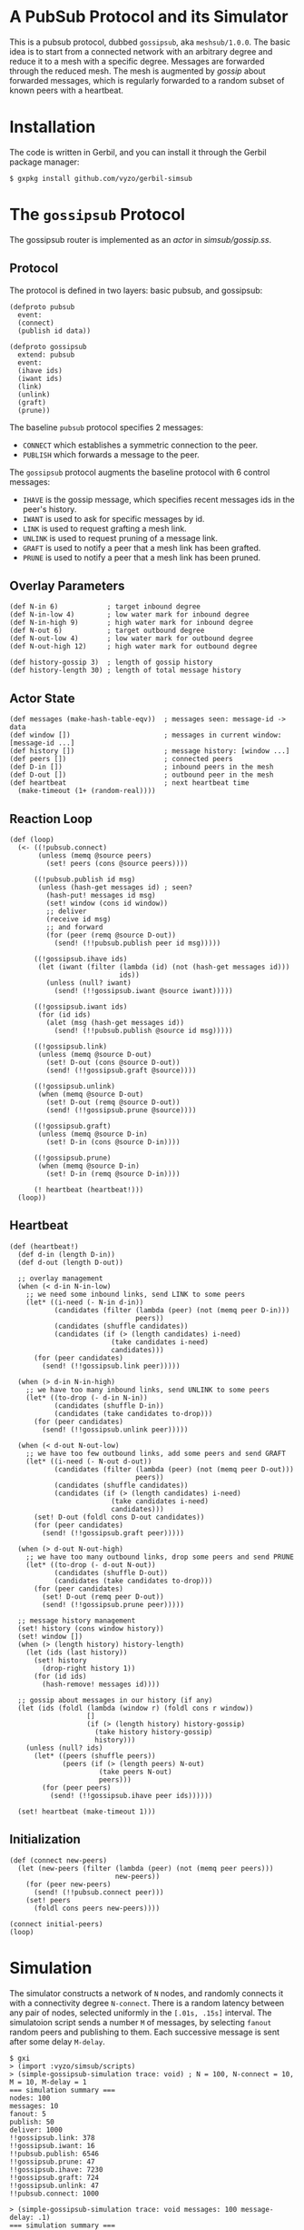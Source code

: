 * A PubSub Protocol and its Simulator

This is a pubsub protocol, dubbed ~gossipsub~, aka ~meshsub/1.0.0~.
The basic idea is to start from a connected network with an arbitrary
degree and reduce it to a mesh with a specific degree. Messages are
forwarded through the reduced mesh. The mesh is augmented by /gossip/
about forwarded messages, which is regularly forwarded to a random subset
of known peers with a heartbeat.

* Installation

The code is written in Gerbil, and you can install it through the
Gerbil package manager:

#+BEGIN_EXAMPLE
$ gxpkg install github.com/vyzo/gerbil-simsub
#+END_EXAMPLE

* The ~gossipsub~ Protocol

The gossipsub router is implemented as an /actor/ in [[simsub/gossip.ss]].

** Protocol
The protocol is defined in two layers: basic pubsub, and gossipsub:

#+BEGIN_SRC gerbil
(defproto pubsub
  event:
  (connect)
  (publish id data))

(defproto gossipsub
  extend: pubsub
  event:
  (ihave ids)
  (iwant ids)
  (link)
  (unlink)
  (graft)
  (prune))
#+END_SRC

The baseline ~pubsub~ protocol specifies 2 messages:
+ ~CONNECT~ which establishes a symmetric connection to the peer.
+ ~PUBLISH~ which forwards a message to the peer.

The ~gossipsub~ protocol augments the baseline protocol with 6 control messages:
+ ~IHAVE~ is the gossip message, which specifies recent messages ids in the peer's
  history.
+ ~IWANT~ is used to ask for specific messages by id.
+ ~LINK~ is used to request grafting a mesh link.
+ ~UNLINK~ is used to request pruning of a message link.
+ ~GRAFT~ is used to notify a peer that a mesh link has been grafted.
+ ~PRUNE~ is used to notify a peer that a mesh link has been pruned.

** Overlay Parameters

#+BEGIN_SRC gerbil
(def N-in 6)            ; target inbound degree
(def N-in-low 4)        ; low water mark for inbound degree
(def N-in-high 9)       ; high water mark for inbound degree
(def N-out 6)           ; target outbound degree
(def N-out-low 4)       ; low water mark for outbound degree
(def N-out-high 12)     ; high water mark for outbound degree

(def history-gossip 3)  ; length of gossip history
(def history-length 30) ; length of total message history
#+END_SRC

** Actor State

#+BEGIN_SRC gerbil
  (def messages (make-hash-table-eqv))  ; messages seen: message-id -> data
  (def window [])                       ; messages in current window: [message-id ...]
  (def history [])                      ; message history: [window ...]
  (def peers [])                        ; connected peers
  (def D-in [])                         ; inbound peers in the mesh
  (def D-out [])                        ; outbound peer in the mesh
  (def heartbeat                        ; next heartbeat time
    (make-timeout (1+ (random-real))))
#+END_SRC

** Reaction Loop

#+BEGIN_SRC gerbil
  (def (loop)
    (<- ((!pubsub.connect)
         (unless (memq @source peers)
           (set! peers (cons @source peers))))

        ((!pubsub.publish id msg)
         (unless (hash-get messages id) ; seen?
           (hash-put! messages id msg)
           (set! window (cons id window))
           ;; deliver
           (receive id msg)
           ;; and forward
           (for (peer (remq @source D-out))
             (send! (!!pubsub.publish peer id msg)))))

        ((!gossipsub.ihave ids)
         (let (iwant (filter (lambda (id) (not (hash-get messages id)))
                             ids))
           (unless (null? iwant)
             (send! (!!gossipsub.iwant @source iwant)))))

        ((!gossipsub.iwant ids)
         (for (id ids)
           (alet (msg (hash-get messages id))
             (send! (!!pubsub.publish @source id msg)))))

        ((!gossipsub.link)
         (unless (memq @source D-out)
           (set! D-out (cons @source D-out))
           (send! (!!gossipsub.graft @source))))

        ((!gossipsub.unlink)
         (when (memq @source D-out)
           (set! D-out (remq @source D-out))
           (send! (!!gossipsub.prune @source))))

        ((!gossipsub.graft)
         (unless (memq @source D-in)
           (set! D-in (cons @source D-in))))

        ((!gossipsub.prune)
         (when (memq @source D-in)
           (set! D-in (remq @source D-in))))

        (! heartbeat (heartbeat!)))
    (loop))
#+END_SRC

** Heartbeat

#+BEGIN_SRC gerbil
  (def (heartbeat!)
    (def d-in (length D-in))
    (def d-out (length D-out))

    ;; overlay management
    (when (< d-in N-in-low)
      ;; we need some inbound links, send LINK to some peers
      (let* ((i-need (- N-in d-in))
             (candidates (filter (lambda (peer) (not (memq peer D-in)))
                                 peers))
             (candidates (shuffle candidates))
             (candidates (if (> (length candidates) i-need)
                           (take candidates i-need)
                           candidates)))
        (for (peer candidates)
          (send! (!!gossipsub.link peer)))))

    (when (> d-in N-in-high)
      ;; we have too many inbound links, send UNLINK to some peers
      (let* ((to-drop (- d-in N-in))
             (candidates (shuffle D-in))
             (candidates (take candidates to-drop)))
        (for (peer candidates)
          (send! (!!gossipsub.unlink peer)))))

    (when (< d-out N-out-low)
      ;; we have too few outbound links, add some peers and send GRAFT
      (let* ((i-need (- N-out d-out))
             (candidates (filter (lambda (peer) (not (memq peer D-out)))
                                 peers))
             (candidates (shuffle candidates))
             (candidates (if (> (length candidates) i-need)
                           (take candidates i-need)
                           candidates)))
        (set! D-out (foldl cons D-out candidates))
        (for (peer candidates)
          (send! (!!gossipsub.graft peer)))))

    (when (> d-out N-out-high)
      ;; we have too many outbound links, drop some peers and send PRUNE
      (let* ((to-drop (- d-out N-out))
             (candidates (shuffle D-out))
             (candidates (take candidates to-drop)))
        (for (peer candidates)
          (set! D-out (remq peer D-out))
          (send! (!!gossipsub.prune peer)))))

    ;; message history management
    (set! history (cons window history))
    (set! window [])
    (when (> (length history) history-length)
      (let (ids (last history))
        (set! history
          (drop-right history 1))
        (for (id ids)
          (hash-remove! messages id))))

    ;; gossip about messages in our history (if any)
    (let (ids (foldl (lambda (window r) (foldl cons r window))
                     []
                     (if (> (length history) history-gossip)
                       (take history history-gossip)
                       history)))
      (unless (null? ids)
        (let* ((peers (shuffle peers))
               (peers (if (> (length peers) N-out)
                        (take peers N-out)
                        peers)))
          (for (peer peers)
            (send! (!!gossipsub.ihave peer ids))))))

    (set! heartbeat (make-timeout 1)))
#+END_SRC

** Initialization

#+BEGIN_SRC gerbil
  (def (connect new-peers)
    (let (new-peers (filter (lambda (peer) (not (memq peer peers)))
                            new-peers))
      (for (peer new-peers)
        (send! (!!pubsub.connect peer)))
      (set! peers
        (foldl cons peers new-peers))))

  (connect initial-peers)
  (loop)
#+END_SRC


* Simulation

The simulator constructs a network of ~N~ nodes, and randomly connects
it with a connectivity degree ~N-connect~.
There is a random latency between any pair of nodes, selected uniformly
in the ~[.01s, .15s]~ interval.
The simulatoion script sends a number ~M~ of messages, by selecting ~fanout~ random
peers and publishing to them. Each successive message is sent after some delay
~M-delay~.

#+BEGIN_EXAMPLE
$ gxi
> (import :vyzo/simsub/scripts)
> (simple-gossipsub-simulation trace: void) ; N = 100, N-connect = 10, M = 10, M-delay = 1
=== simulation summary ===
nodes: 100
messages: 10
fanout: 5
publish: 50
deliver: 1000
!!gossipsub.link: 378
!!gossipsub.iwant: 16
!!pubsub.publish: 6546
!!gossipsub.prune: 47
!!gossipsub.ihave: 7230
!!gossipsub.graft: 724
!!gossipsub.unlink: 47
!!pubsub.connect: 1000

> (simple-gossipsub-simulation trace: void messages: 100 message-delay: .1)
=== simulation summary ===
nodes: 100
messages: 100
fanout: 5
publish: 500
deliver: 10000
!!gossipsub.link: 380
!!gossipsub.prune: 71
!!pubsub.publish: 64306
!!gossipsub.ihave: 7806
!!gossipsub.unlink: 71
!!gossipsub.graft: 748
!!gossipsub.iwant: 179
!!pubsub.connect: 1000

> (simple-gossipsub-simulation trace: void messages: 1000 message-delay: .01)
=== simulation summary ===
nodes: 100
messages: 1000
fanout: 5
publish: 5000
deliver: 100000
!!gossipsub.link: 365
!!gossipsub.iwant: 1288
!!pubsub.publish: 668626
!!gossipsub.prune: 50
!!gossipsub.ihave: 14436
!!gossipsub.graft: 752
!!gossipsub.unlink: 50
!!pubsub.connect: 1000

#+END_EXAMPLE

If you want to see a trace of the developing simulation,
then omit the ~trace: void~ argument to the simulation invocation.
The default ~trace:~ will be ~displayln~, which will print out the simulation
in the current output port.
